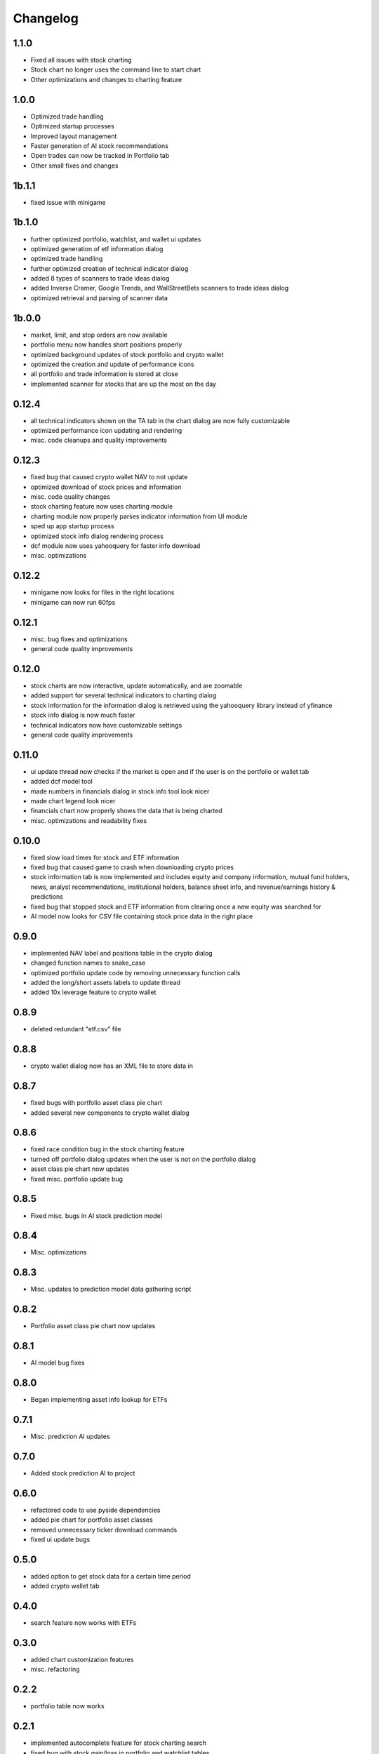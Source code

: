 Changelog
=========
1.1.0
------
- Fixed all issues with stock charting
- Stock chart no longer uses the command line to start chart
- Other optimizations and changes to charting feature

1.0.0
------
- Optimized trade handling
- Optimized startup processes
- Improved layout management
- Faster generation of AI stock recommendations
- Open trades can now be tracked in Portfolio tab
- Other small fixes and changes

1b.1.1
------
- fixed issue with minigame

1b.1.0
------
- further optimized portfolio, watchlist, and wallet ui updates
- optimized generation of etf information dialog
- optimized trade handling
- further optimized creation of technical indicator dialog
- added 8 types of scanners to trade ideas dialog
- added Inverse Cramer, Google Trends, and WallStreetBets scanners to trade ideas dialog
- optimized retrieval and parsing of scanner data

1b.0.0
------
- market, limit, and stop orders are now available
- portfolio menu now handles short positions properly
- optimized background updates of stock portfolio and crypto wallet
- optimized the creation and update of performance icons
- all portfolio and trade information is stored at close
- implemented scanner for stocks that are up the most on the day

0.12.4
------
- all technical indicators shown on the TA tab in the chart dialog are now fully customizable
- optimized performance icon updating and rendering
- misc. code cleanups and quality improvements

0.12.3
------
- fixed bug that caused crypto wallet NAV to not update
- optimized download of stock prices and information
- misc. code quality changes
- stock charting feature now uses charting module
- charting module now properly parses indicator information from UI module
- sped up app startup process
- optimized stock info dialog rendering process
- dcf module now uses yahooquery for faster info download
- misc. optimizations

0.12.2
------
- minigame now looks for files in the right locations
- minigame can now run 60fps


0.12.1
------
- misc. bug fixes and optimizations
- general code quality improvements

0.12.0
------
- stock charts are now interactive, update automatically, and are zoomable
- added support for several technical indicators to charting dialog
- stock information for the information dialog is retrieved using the yahooquery library instead of yfinance
- stock info dialog is now much faster
- technical indicators now have customizable settings
- general code quality improvements

0.11.0
------
- ui update thread now checks if the market is open and if the user is on the portfolio or wallet tab
- added dcf model tool
- made numbers in financials dialog in stock info tool look nicer
- made chart legend look nicer
- financials chart now properly shows the data that is being charted
- misc. optimizations and readability fixes

0.10.0
------
- fixed slow load times for stock and ETF information
- fixed bug that caused game to crash when downloading crypto prices
- stock information tab is now implemented and includes equity and company information,
  mutual fund holders, news, analyst recommendations, institutional holders, balance sheet
  info, and revenue/earnings history & predictions
- fixed bug that stopped stock and ETF information from clearing once a new equity was searched for
- AI model now looks for CSV file containing stock price data in the right place

0.9.0
-----
- implemented NAV label and positions table in the crypto dialog
- changed function names to snake_case
- optimized portfolio update code by removing unnecessary function calls
- added the long/short assets labels to update thread
- added 10x leverage feature to crypto wallet

0.8.9
-----
- deleted redundant "etf.csv" file

0.8.8
-----
- crypto wallet dialog now has an XML file to store data in

0.8.7
-----
- fixed bugs with portfolio asset class pie chart
- added several new components to crypto wallet dialog

0.8.6
-----
- fixed race condition bug in the stock charting feature
- turned off portfolio dialog updates when the user is not on the portfolio dialog
- asset class pie chart now updates
- fixed misc. portfolio update bug

0.8.5
-----
- Fixed misc. bugs in AI stock prediction model

0.8.4
-----
- Misc. optimizations

0.8.3
-----
- Misc. updates to prediction model data gathering script

0.8.2
-----
- Portfolio asset class pie chart now updates

0.8.1
-----
- AI model bug fixes

0.8.0
-----
- Began implementing asset info lookup for ETFs

0.7.1
-----
- Misc. prediction AI updates

0.7.0
-----
- Added stock prediction AI to project

0.6.0
-----
- refactored code to use pyside dependencies
- added pie chart for portfolio asset classes
- removed unnecessary ticker download commands
- fixed ui update bugs

0.5.0
-----
- added option to get stock data for a certain time period
- added crypto wallet tab

0.4.0
-----
- search feature now works with ETFs

0.3.0
-----
- added chart customization features
- misc. refactoring

0.2.2
-----
- portfolio table now works

0.2.1
-----
- implemented autocomplete feature for stock charting search
- fixed bug with stock gain/loss in portfolio and watchlist tables
- fixed chart titles

0.2.0
-----
- implemented search feature for stock charting
- chart title now reflects stock being charted

0.1.3
-----
- fixed bugs with watchlist and portfolio table fonts and layouts

0.1.2
-----
- moved performance icon update code into separate function
- fixed bugs with candlestick color settings and stock performance icons

0.1.1
-----
- fixed bug that caused charting code to ignore user candle color preferences

0.1.0
-----
- Implemented icon system for watchlist tickers
- misc. refactoring of main script

0.0.0
-----
Initial commit
